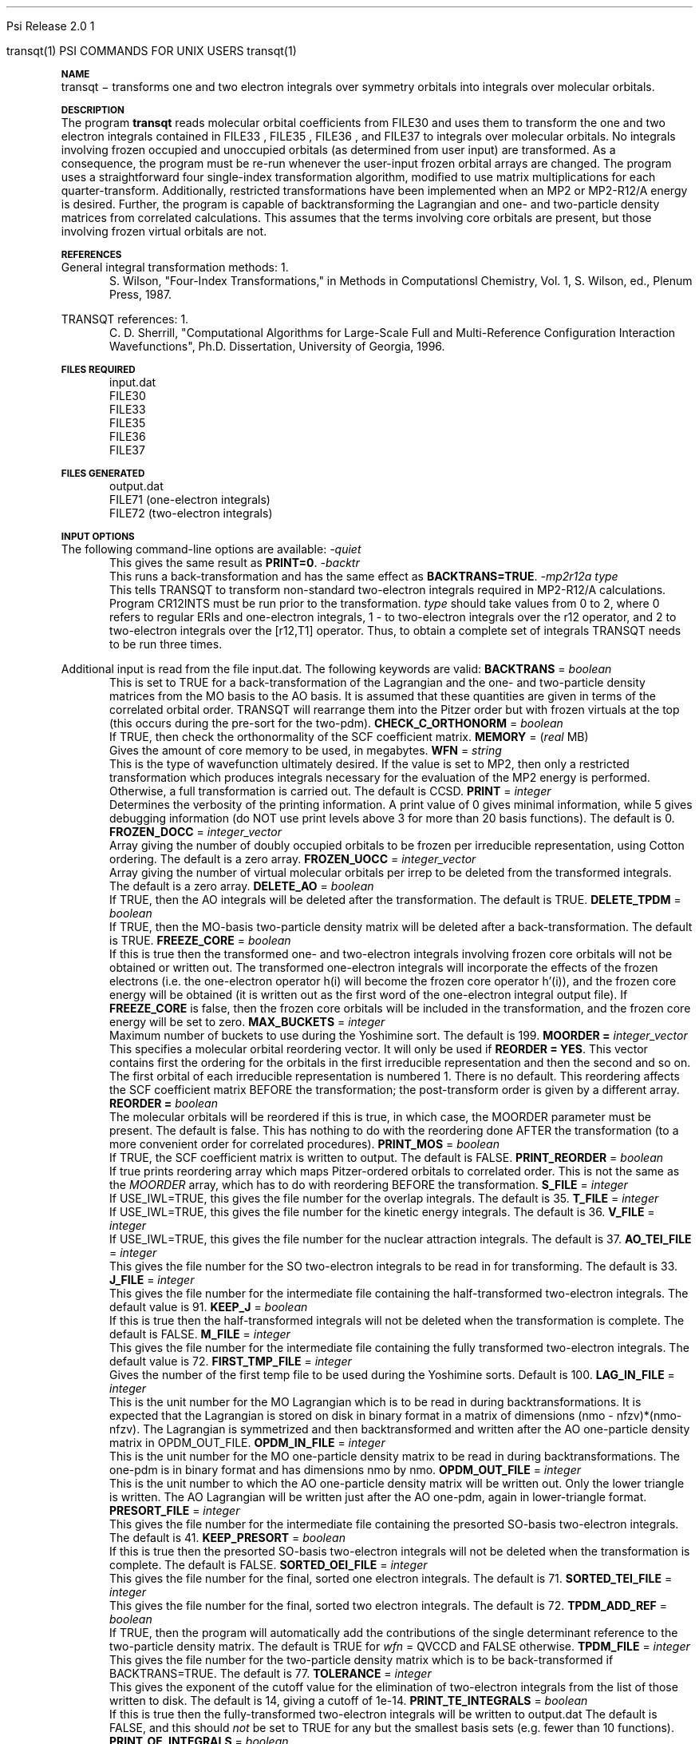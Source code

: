 
.ds OS UNIX

.\"     @(#)tmac.an 1.37 90/02/04 SMI;
.ds ]W Psi Release 1.1
'	# month name
.  \".if "\nd"0" .nr m \n(mo-1
.  \".if "\nm"0" .ds ]m January
.  \".if "\nm"1" .ds ]m February
.  \".if "\nm"2" .ds ]m March
.  \".if "\nm"3" .ds ]m April
.  \".if "\nm"4" .ds ]m May
.  \".if "\nm"5" .ds ]m June
.  \".if "\nm"6" .ds ]m July
.  \".if "\nm"7" .ds ]m August
.  \".if "\nm"8" .ds ]m September
.  \".if "\nm"9" .ds ]m October
.  \".if "\nm"10" .ds ]m November
.  \".if "\nm"11" .ds ]m December
'	# set the date
.  \".if n \{.nr m \nm+1
.  \".	 ie \nd .ds ]W Modified \nm/\nd/\ny
.  \".	 el .ds ]W Printed \n(mo/\n(dy/\n(yr\}
.  \".if t \{.ie \nd .ds ]W \*(]m \nd, 19\ny
.  \".	 el .ds ]W \*(]m \n(dy, 19\n(yr\}
'	# end of commented out chunk
.if t .tr *\(**
.ie n \{\
.	ds lq \&"\"
.	ds rq \&"\"
.\}
.el \{\
.	ds rq ''
.	ds lq ``
.\}
.de UC
.  \".if t \{\
.  \".	ie "\\$1"" .ds ]W 3rd Berkeley Distribution
.  \".	ie "\\$1"4" .ds ]W \\$1th Berkeley Distribution
.  \".	el .ds ]w \\$2 \\$1 BSD
.  \".\}
..
'	# reset the basic page layout
.de }E
.}f
.in \\n()Ru+\\n(INu
.ll \\n(LLu
..
'	# default tabs
.de DT
'ta .5i 1i 1.5i 2i 2.5i 3i 3.5i 4i 4.5i 5i 5.5i 6i 6.5i
..
'	# set type font and size
.de }f
.ps 10
.ft 1
..
'	# handle the head of the page
.de }H
.ev 1
.}C
'sp .5i
.ft 1
.ps 10
.tl \\*(]H\\*(]D\\*(]H
'sp .5i
.ev
.ns
..
'	# handle the foot of the page
.de }F
.ev 1
.ft 1
.ps 10
'sp .5i
.if !\\nD .tl \\*(]W\\*(]L\\*(PN%
.if  \\nD .if o .tl \\*(]W\\*(]L\\*(PN%
.if  \\nD .if e .tl \\*(PN%\\*(]L\\*(]W
.if !\\nX 'bp
.if \\nX .if \\n%>=\\nX \{\
.ds PN \\n%
.pn 1
.af % a
.nr X 0
'bp 1\}
.if \\nX .if \\n%<\\nX 'bp
.ev
..
'	# the cut mark -- we don't need this -- Henry
.  \".if n .ig
.  \".de }C
.  \".po .1i
.  \".tl '-'
.  \".po
.  \"..
'	# the final cut mark -- we don't need this -- Henry
.  \".de }M
.  \".}N
.  \".wh -1p }C
.  \".ll \\n(LLu
.  \"..
'	# no runout unless there was a .TH
.de }K
.}N
.pl 1
.ll \\n(LLu
..
.em }K
'	# set title and heading
.de TH
.PD
.DT
.if n .nr IN .5i
.if t .nr IN .5i
.ll 6.5i
.nr LL \\n(.l
.ds ]H \\$1\|(\|\\$2\|)
.ds ]D MISC. REFERENCE MANUAL PAGES
.if '\\$2'1' .ds ]D PSI COMMANDS FOR \\*(pT
.if '\\$2'2' .ds ]D PSI COMMON INPUT FOR \\*(pT
.if '\\$2'3' .ds ]D PSI PROCEDURES FOR \\*(pT
.if '\\$2'4' .ds ]D PSI EXAMPLES FOR \\*(pT
.if '\\$2'5' .ds ]D PSI LIBRARY
.if !'\\$4''  .ds ]W \\$4
.if !'\\$5''  .ds ]D \\$5
.wh 0 }H
.if t .wh -1i }F
.if n .wh -1.167i }F
.em }M
.if !\\n(nl .if !\\nP .nr P 1
.if !\\n(nl .if \\nP .pn \\nP
.if \\nX .if \\nP>=\\nX \{\
.ds PN \\nP
.pn 1
.af % a
.nr X 0 \}
.if !\\n(nl .if \\nP .nr P 0
.if  \\nC .if \\n(nl .bp
.if  !\\nC .if \\n(nl .bp 1
.ds ]L Last change: \\$3
.}E
.DT
.nr )I .5i
.nr )R 0
.  \".if n .na
.mk ka
.if !'\\n(ka'-1' .bp
..
'	# IX - Make an Index Entry
.de IX
.if \\nF .tm .IE\tENTRY\t\\$1\t\\$2\t\\$3\t\\$4\t\\$5\t\\$6\t\\*(PN\\n%
..
'	# TX - Resolve a Title Reference
.de TX
.ds Tx "UNKNOWN TITLE ABBREVIATION: \\$1
.if '\\$1'GSBG' .ds Tx "Getting Started 
.if '\\$1'SUBG' .ds Tx "Customizing SunOS
.if '\\$1'SHBG' .ds Tx "Basic Troubleshooting
.if '\\$1'SVBG' .ds Tx "SunView User's Guide
.if '\\$1'MMBG' .ds Tx "Mail and Messages
.if '\\$1'DMBG' .ds Tx "Doing More with SunOS
.if '\\$1'UNBG' .ds Tx "Using the Network
.if '\\$1'GDBG' .ds Tx "Games, Demos & Other Pursuits
.if '\\$1'CHANGE' .ds Tx "SunOS 4.1 Release Manual
.if '\\$1'INSTALL' .ds Tx "Installing SunOS 4.1
.if '\\$1'ADMIN' .ds Tx "System and Network Administration
.if '\\$1'SECUR' .ds Tx "Security Features Guide
.if '\\$1'PROM' .ds Tx "PROM User's Manual
.if '\\$1'DIAG' .ds Tx "Sun System Diagnostics
.if '\\$1'SUNDIAG' .ds Tx "Sundiag User's Guide
.if '\\$1'MANPAGES' .ds Tx "SunOS Reference Manual
.if '\\$1'REFMAN' .ds Tx "SunOS Reference Manual
.if '\\$1'SSI' .ds Tx "Sun System Introduction
.if '\\$1'SSO' .ds Tx "System Services Overview
.if '\\$1'TEXT' .ds Tx "Editing Text Files
.if '\\$1'DOCS' .ds Tx "Formatting Documents
.if '\\$1'TROFF' .ds Tx "Using \&\fBnroff\fP and \&\fBtroff\fP
.if '\\$1'INDEX' .ds Tx "Global Index
.if '\\$1'CPG' .ds Tx "C Programmer's Guide
.if '\\$1'CREF' .ds Tx "C Reference Manual
.if '\\$1'ASSY' .ds Tx "Assembly Language Reference
.if '\\$1'PUL' .ds Tx "Programming Utilities and Libraries
.if '\\$1'DEBUG' .ds Tx "Debugging Tools
.if '\\$1'NETP' .ds Tx "Network Programming
.if '\\$1'DRIVER' .ds Tx "Writing Device Drivers
.if '\\$1'STREAMS' .ds Tx "STREAMS Programming
.if '\\$1'SBDK' .ds Tx "SBus Developer's Kit
.if '\\$1'WDDS' .ds Tx "Writing Device Drivers for the SBus
.if '\\$1'FPOINT' .ds Tx "Floating-Point Programmer's Guide
.if '\\$1'SVPG' .ds Tx "SunView\ 1 Programmer's Guide
.if '\\$1'SVSPG' .ds Tx "SunView\ 1 System Programmer's Guide
.if '\\$1'PIXRCT' .ds Tx "Pixrect Reference Manual
.if '\\$1'CGI' .ds Tx "SunCGI Reference Manual
.if '\\$1'CORE' .ds Tx "SunCore Reference Manual
.if '\\$1'4ASSY' .ds Tx "Sun-4 Assembly Language Reference
.if '\\$1'SARCH' .ds Tx "\s-1SPARC\s0 Architecture Manual
.	# non-Sun titles
.if '\\$1'KR' .ds Tx "The C Programming Language
\fI\\*(Tx\fP\\$2
..
'	# section heading
.de SH
.}X 0
.nr )E 2
\&\\$1 \|\\$2 \|\\$3 \|\\$4 \|\\$5 \|\\$6
..
'   # sub section heading
.de SS
.}X .25i "" ""
.nr )E 2
\&\\$1 \|\\$2 \|\\$3 \|\\$4 \|\\$5 \|\\$6
.br
..
'	# subroutine for section heading
.de }X
.}E
.ti \\$1
.sp \\n()Pu
.ne 2
.nr )R 0
.fi
.it 1 }N
.SM
.B
..
'	# end of SH (cf }X above and }N below)
.de }2
.nr )E 0
.}E
.nr )I .5i
.ns
..
'	# italic
.de I
.ft 2
.it 1 }N
.if !"\\$1"" \&\\$1 \\$2 \\$3 \\$4 \\$5 \\$6
..
'	# bold
.de B
.ft 3
.it 1 }N
.if !"\\$1"" \&\\$1 \\$2 \\$3 \\$4 \\$5 \\$6
..
'	# small
.de SM
.ps 9
.it 1 }N
.if !"\\$1"" \&\\$1 \\$2 \\$3 \\$4 \\$5 \\$6
..
'	# combinations of Roman, italic, bold
.de RI
.}S 1 2 \& "\\$1" "\\$2" "\\$3" "\\$4" "\\$5" "\\$6"
..
.de VS
'if '\\$1'4' .mc \s12\(br\s0
..
.de VE
'mc
..
.de RB
.}S 1 3 \& "\\$1" "\\$2" "\\$3" "\\$4" "\\$5" "\\$6"
..
.de IR
.}S 2 1 \& "\\$1" "\\$2" "\\$3" "\\$4" "\\$5" "\\$6"
..
.de IB
.}S 2 3 \& "\\$1" "\\$2" "\\$3" "\\$4" "\\$5" "\\$6"
..
.de BR
.}S 3 1 \& "\\$1" "\\$2" "\\$3" "\\$4" "\\$5" "\\$6"
..
.de BI
.}S 3 2 \& "\\$1" "\\$2" "\\$3" "\\$4" "\\$5" "\\$6"
..
'	# make special case of shift out of italic
.de }S
.ds ]F
.if "\\$1"2" .if !"\\$5"" .ds ]F\^
.ie !"\\$4"" .}S \\$2 \\$1 "\\$3\f\\$1\\$4\\*(]F" "\\$5" "\\$6" "\\$7" "\\$8" "\\$9"
.el \\$3
.}f
..
'	# small and boldface
.de SB
\&\fB\s-1\&\\$1 \\$2 \\$3 \\$4 \\$5 \\$6\s0\fR
..
'	# paragraph
.de LP
.PP
..
.de PP
.sp \\n()Pu
.ne 2
.}E
.nr )I .5i
.ns
..
'	# paragraph distance
.de PD
.if t .nr )P .4v
.if n .nr )P 1v
.if !"\\$1"" .nr )P \\$1v
..
'	# hanging indent
.de HP
.sp \\n()Pu
.ne 2
.if !"\\$1"" .nr )I \\$1n
.ll \\n(LLu
.in \\n()Ru+\\n(INu+\\n()Iu
.ti \\n()Ru+\\n(INu
.}f
..
'	# indented paragraph
.de IP
.TP \\$2
\&\\$1
..
'	# hanging label
.de TP
.if !"\\$1"" .nr )I \\$1n
.sp \\n()Pu
.in \\n()Ru
.nr )E 1
.ns
.it 1 }N
.di ]B
..
'	# end of TP (cf }N below)
.de }1
.ds ]X \&\\*(]B\\
.nr )E 0
.if !"\\$1"" .nr )I \\$1n
.}f
.ll \\n(LLu
.in \\n()Ru+\\n(INu+\\n()Iu
.ti \\n(INu
.ie !\\n()Iu+\\n()Ru-\w\\*(]Xu-3p \{\\*(]X
.br\}
.el \\*(]X\h|\\n()Iu+\\n()Ru\c
.}f
..
'	# handle end of 1-line features
.de }N
.if \\n()E .br
.di
.if "\\n()E"0" .}f
.if "\\n()E"1" .}1
.if "\\n()E"2" .}2
.nr )E 0
..
'	# increase relative indent
.de RS
.nr ]\\n+()p \\n()I
.nr )\\n()p \\n()R
.ie !"\\$1"" .nr )R +\\$1n
.el .nr )R +\\n()I
.nr )I .5i
.}E
..
'	# decrease relative indent
.de RE
.if !"\\$1"" \{.ie "\\$1"0" .nr )p 1 1
.		el .nr )p \\$1 1\}
.ds ]i \\*(]I\\n()p
.ds ]r \\*(]R\\n()p
.nr )I \\*(]i
.nr )R \\*(]r
.if \\n()p .nr )p -1
.}E
..
.nr )p 0 1
.ds ]I \\\\n(]
.ds ]R \\\\n()
.bd S 3 3
.if t .ds R \(rg
.if n .ds R (Reg.)
.ds S \s10
.hy 14

.if !'\*(Lv'ADVANCED' .ig
.ds pT \*(Lv \*(OS USERS
..
.if '\*(Lv'ADVANCED' .ig
.ds pT \*(OS USERS
..

.ds ]W Psi Release 2.0

.\" This is used to ignore blanks on a line
.\" Its purpose is to make the troff input look prettier.
.de __
\\$1
..

.\" Start List
.de sL                  \" .sL: start an optional list
.di dL
.LP   \" This resets some things, apparently
.nf
..

.\" End List
.de eL                  \" .eL: end an optional list under heading $1
.di
.fi
.\" The number 40 on the following line must be change if sL or eL are changed
.if \\n(dn>40  \{\
.\"SH \\$1 -- \\n(dn \" Use this line for debugging
.SH \\$1
.nf
.dL
.fi
.\}
..

.\" The input skip string, used to space headings.
.ds sS \0\0\0\0\0\0\0

.\" Input Section Header
.iS
.de iS
.LP
.nf
\\$1
.fi
..

.\" Input Line
.de iL
.IP "\\$1" 7
.if !'\\$2'' \{\
\\$2
.\}
..

.\" Input Option
.de iO
.IP "\\*(sS\\$1" 14
.if !'\\$2'' \{\
\\$2
.\}
..

.\" Input Option Value
.de iV
.IP "\\*(sS\\*(sS\\$1" 21
.if !'\\$2'' \{\
\\$2
.\}
..

.\" Start CMS
.de sC
.if !'\\*(OS'CMS' .ig eC
..
.\" End Advanced with .eC

.\" Start UNIX
.de sU
.if !'\\*(OS'UNIX' .ig eU
..
.\" End Advanced with .eU

.\" Start Advanced
.de sA
.if !'\\*(Lv'ADVANCED' .ig eA
..
.\" End Advanced with .eA

.\" Start Beginner
.de sB
.if !'\\*(Lv'' .ig eB
..
.\" End Beginner with .eB

.\" Psi Name
.de pN                  \" .pN: convert a generic file name to a specific name
.ta 2.5in
.if '\*(OS'CMS' \{\
. ds pO \\$1
. if '\\$1'OUTPUT' .ds pO             \" Unix only
. if '\\$1'BASIS' .ds pO BASIS DATA
. if '\\$1'PBASIS' .ds pO PBASIS DATA
. if '\\$1'HVIB_IN'  .ds pO HVIB15
. if '\\$1'HVIB_OUT' .ds pO FILE15
. if '\\$1'FILE91A' .ds pO FILE91
. if '\\$1'FILE92A' .ds pO FILE92
. if !'\\*(pO'' \\$3\\*(pO\\$2
.\}
.if '\*(OS'UNIX' \{\
. ds pO \\$1
. if '\\$1'INPUT' .ds pO input.dat
. if '\\$1'LMO' .ds pO lmo.dat
. if '\\$1'CONTOUR' .ds pO contour.ps
. if '\\$1'CMO' .ds pO cmo.dat
. if '\\$1'BASIS' .ds pO basis.dat
. if '\\$1'PBASIS' .ds pO pbasis.dat
. if '\\$1'RESUL1' .ds pO resul1.dat
. if '\\$1'RESUL2' .ds pO resul2.dat
. if '\\$1'RESUL3' .ds pO             \" CMS only
. if '\\$1'SLOFILE' .ds pO            \" CMS only
. if '\\$1'INTDERO' .ds pO            \" CMS only
. if '\\$1'MAKEFT' .ds pO resul3.dat
. if '\\$1'INTDER1' .ds pO intder1.dat
. if '\\$1'INTDIFO' .ds pO intdifo.dat
. if '\\$1'IDER'   .ds pO ider.dat
. if '\\$1'OPDM48' .ds pO file51.dat
. if '\\$1'HVIB_IN' .ds pO file15.dat
. if '\\$1'HVIB_OUT' .ds pO file16.dat
. if '\\$1'FILE12A' .ds pO file12a.dat
. if '\\$1'FILE16A' .ds pO file16a.dat
. if '\\$1'FILE21A' .ds pO file21a.dat
. if '\\$1'FILE11' .ds pO file11.dat
. if '\\$1'FILE12' .ds pO file12.dat
. if '\\$1'FILE13' .ds pO file13.dat
. if '\\$1'FILE14' .ds pO file14.dat
. if '\\$1'TOTAL15' .ds pO total15.dat
. if '\\$1'TOTAL20' .ds pO total20.dat
. if '\\$1'FILE15' .ds pO file15.dat
. if '\\$1'FILE16' .ds pO file16.dat
. if '\\$1'FILE17' .ds pO file17.dat
. if '\\$1'FILE18' .ds pO file18.dat
. if '\\$1'FILE19' .ds pO file19.dat
. if '\\$1'FILE20' .ds pO file20.dat
. if '\\$1'FILE21' .ds pO file21.dat
. if '\\$1'FILE22' .ds pO file22.dat
. if '\\$1'FILE23' .ds pO file23.dat
. if '\\$1'FILE24' .ds pO file24.dat
. if '\\$1'FILE25' .ds pO file25.dat
. if '\\$1'FILE91A' .ds pO file91a.dat
. if '\\$1'FILE92A' .ds pO file92a.dat
. if '\\$1'CHECK' .ds pO tape3.dat
. if '\\$1'OUTPUT' .ds pO output.dat\" Unix only
. if '\\$1'FILE6' .ds pO              \" CMS only
. if '\\$1'BMAT' .ds pO input.dat
. if '\\$1'INTCO' .ds pO intco.dat
. if '\\$1'GEOM' .ds pO geom.dat
. if '\\$1'FCONST' .ds pO fconst.dat
. if !'\\*(pO'' \\$3\\*(pO\\$2
.\}
..                      \" End of .pN macro definition

.TH transqt 1 "21 March, 1995" "\*(]W" "\*(]D"
.SH NAME
transqt \- transforms one and two electron integrals over symmetry 
orbitals into integrals over molecular orbitals.

.SH DESCRIPTION
The program
.B transqt
reads molecular orbital coefficients from 
.pN FILE30 
and uses them to transform the one and two electron integrals
contained in 
.pN FILE33
,
.pN FILE35
,
.pN FILE36
, and
.pN FILE37
to integrals over molecular orbitals.  No integrals involving frozen
occupied and unoccupied orbitals (as determined from user input) are
transformed.  As a consequence, the program must be re-run whenever the
user-input frozen orbital arrays are changed.  The program uses a
straightforward four single-index transformation algorithm, modified to use
matrix multiplications for each quarter-transform.  Additionally,
restricted transformations have been implemented when an MP2 or MP2-R12/A energy is
desired.  Further, the program is capable of backtransforming the
Lagrangian and one- and two-particle density matrices from correlated
calculations.  This assumes that the terms involving core orbitals are
present, but those involving frozen virtual orbitals are not.

.SH REFERENCES
.LP
General integral transformation methods:
.IP "1."
S. Wilson, "Four-Index Transformations," in Methods in Computationsl
Chemistry, Vol. 1, S. Wilson, ed., Plenum Press, 1987.
.LP
TRANSQT references:
.IP "1."
C. D. Sherrill, "Computational Algorithms for Large-Scale Full and
Multi-Reference Configuration Interaction Wavefunctions", Ph.D. 
Dissertation, University of Georgia, 1996.

.sL
.pN INPUT
.pN FILE30
.pN FILE33
.pN FILE35
.pN FILE36
.pN FILE37
.eL "FILES REQUIRED"

.sL
.pN OUTPUT
.pN FILE71     "        (one-electron integrals)"
.pN FILE72     "        (two-electron integrals)"
.eL "FILES GENERATED"

.SH INPUT OPTIONS
.LP
The following command-line options are available:
.IP "\fI-quiet\fP"
This gives the same result as \fBPRINT=0\fP.

.IP "\fI-backtr\fP"
This runs a back-transformation and has the same effect as 
\fBBACKTRANS=TRUE\fP.

.IP "\fI-mp2r12a type\fP"
This tells TRANSQT to transform non-standard two-electron integrals
required in MP2-R12/A calculations.  Program CR12INTS must be run prior to
the transformation.
\fItype\fP should take values from 0 to 2,
where 0 refers to regular ERIs and one-electron integrals, 
1 - to two-electron integrals over the r12 operator, and 2 to
two-electron integrals over the [r12,T1] operator.
Thus, to obtain a complete set of integrals TRANSQT needs to be run 
three times.

.LP
Additional input is read from the file
.pN INPUT .
The following keywords are valid:

.IP "\fBBACKTRANS\fP = \fIboolean\fP"
This is set to TRUE for a back-transformation of the Lagrangian and
the one- and two-particle density matrices from the MO basis to the
AO basis.  It is assumed that these quantities are given in terms
of the correlated orbital order.  TRANSQT will rearrange them into
the Pitzer order but with frozen virtuals at the top (this occurs
during the pre-sort for the two-pdm).

.IP "\fBCHECK_C_ORTHONORM\fP = \fIboolean\fP"
If TRUE, then check the orthonormality of the SCF coefficient matrix.

.IP "\fBMEMORY\fP = (\fIreal\fP MB)"
Gives the amount of core memory to be used, in megabytes.

.IP "\fBWFN\fP = \fIstring\fP"
This is the type of wavefunction ultimately desired.  If the value
is set to MP2, then only a restricted transformation which produces
integrals necessary for the evaluation of the MP2 energy is performed.
Otherwise, a full transformation is carried out.  The default is CCSD.

.IP "\fBPRINT\fP = \fIinteger\fP"
Determines the verbosity of the printing information.  A
print value of 0 gives minimal information, while 5 gives
debugging information (do NOT use print levels
above 3 for more than 20 basis functions).  The default is 0.

.IP "\fBFROZEN_DOCC\fP = \fIinteger_vector\fP"
Array giving the number of doubly occupied orbitals to be
frozen per irreducible representation, using Cotton
ordering.  The default is a zero array.

.IP "\fBFROZEN_UOCC\fP = \fIinteger_vector\fP"
Array giving the number of virtual molecular orbitals
per irrep to be deleted from the transformed integrals.
The default is a zero array.

.IP "\fBDELETE_AO\fP = \fIboolean\fP"
If TRUE, then the AO integrals will be deleted after the 
transformation.  The default is TRUE.

.IP "\fBDELETE_TPDM\fP = \fIboolean\fP"
If TRUE, then the MO-basis two-particle density matrix will be 
deleted after a back-transformation.  The default is TRUE.

.IP "\fBFREEZE_CORE\fP = \fIboolean\fP"
If this is true then the transformed one- and two-electron integrals involving
frozen core orbitals will not be obtained or written out.  The
transformed one-electron integrals will incorporate the effects of
the frozen electrons (i.e. the one-electron operator h(i) will become
the frozen core operator h'(i)), and the frozen core energy will
be obtained (it is written out as the first word of the one-electron
integral output file).  If
\fBFREEZE_CORE\fP is false, then the frozen core orbitals will be
included in the transformation, and the frozen core energy will be
set to zero.

.IP "\fBMAX_BUCKETS\fP = \fIinteger\fP"
Maximum number of buckets to use during the Yoshimine sort.
The default is 199.

.IP "\fBMOORDER =\fP \fIinteger_vector\fP"
This specifies a molecular orbital reordering vector.  It will only
be used if \fBREORDER = YES\fP.  This vector contains first the
ordering for the orbitals in the first irreducible representation
and then the second and so on.  The first orbital of each
irreducible representation is numbered 1.
There is no default.  This reordering affects the SCF coefficient matrix
BEFORE the transformation; the post-transform order is given by a 
different array.

.IP "\fBREORDER =\fP \fIboolean\fP"
The molecular orbitals will be reordered if this is true, in which
case, the MOORDER parameter must be present.
The default is false.  This has nothing to do with the reordering
done AFTER the transformation (to a more convenient order for correlated
procedures).

.IP "\fBPRINT_MOS\fP = \fIboolean\fP"
If TRUE, the SCF coefficient matrix is written to output.
The default is FALSE.

.IP "\fBPRINT_REORDER\fP = \fIboolean\fP"
If true prints reordering array which maps Pitzer-ordered orbitals
to correlated order.  This is not the same as the \fIMOORDER\fP array,
which has to do with reordering BEFORE the transformation.

.IP "\fBS_FILE\fP = \fIinteger\fP"
If USE_IWL=TRUE, this gives the file number for the overlap integrals.
The default is 35.

.IP "\fBT_FILE\fP = \fIinteger\fP"
If USE_IWL=TRUE, this gives the file number for the kinetic energy integrals.
The default is 36.

.IP "\fBV_FILE\fP = \fIinteger\fP"
If USE_IWL=TRUE, this gives the file number for the nuclear attraction
integrals. The default is 37.

.IP "\fBAO_TEI_FILE\fP = \fIinteger\fP"
This gives the file number for the SO two-electron integrals 
to be read in for transforming. 
The default is 33.

.IP "\fBJ_FILE\fP = \fIinteger\fP"
This gives the file number for the intermediate file containing
the half-transformed two-electron integrals.  The default
value is 91.

.IP "\fBKEEP_J\fP = \fIboolean\fP"
If this is true then the half-transformed integrals will not be deleted
when the transformation is complete.  The default is FALSE.

.IP "\fBM_FILE\fP = \fIinteger\fP"
This gives the file number for the intermediate file containing the fully
transformed two-electron integrals.  The default value is 72.

.IP "\fBFIRST_TMP_FILE\fP = \fIinteger\fP"
Gives the number of the first temp file to be used during
the Yoshimine sorts.  Default is 100.

.IP "\fBLAG_IN_FILE\fP = \fIinteger\fP"
This is the unit number for the MO Lagrangian which is to be 
read in during backtransformations.  It is expected that the 
Lagrangian is stored on disk in binary format in a matrix of 
dimensions (nmo - nfzv)*(nmo-nfzv).  The Lagrangian is symmetrized
and then backtransformed and written after the AO one-particle
density matrix in OPDM_OUT_FILE.

.IP "\fBOPDM_IN_FILE\fP = \fIinteger\fP"
This is the unit number for the MO one-particle density matrix to
be read in during backtransformations.  The one-pdm is in binary 
format and has dimensions nmo by nmo.

.IP "\fBOPDM_OUT_FILE\fP = \fIinteger\fP"
This is the unit number to which the AO one-particle density matrix 
will be written out.  Only the lower triangle is written.
The AO Lagrangian will be written just after the AO one-pdm, again
in lower-triangle format.

.IP "\fBPRESORT_FILE\fP = \fIinteger\fP"
This gives the file number for the intermediate file containing the 
presorted SO-basis two-electron integrals.  The default is 41.

.IP "\fBKEEP_PRESORT\fP = \fIboolean\fP"
If this is true then the presorted SO-basis two-electron integrals will not
be deleted when the transformation is complete.  The default is FALSE.

.IP "\fBSORTED_OEI_FILE\fP = \fIinteger\fP"
This gives the file number for the final, sorted one electron
integrals.  The default is 71.

.IP "\fBSORTED_TEI_FILE\fP = \fIinteger\fP"
This gives the file number for the final, sorted two electron
integrals.  The default is 72.

.IP "\fBTPDM_ADD_REF\fP = \fIboolean\fP"
If TRUE, then the program will automatically add the contributions
of the single determinant reference to the two-particle density
matrix.  The default is TRUE for \fIwfn\fP = QVCCD and FALSE
otherwise.

.IP "\fBTPDM_FILE\fP = \fIinteger\fP"
This gives the file number for the two-particle density matrix which
is to be back-transformed if BACKTRANS=TRUE.  The default is 77.

.IP "\fBTOLERANCE\fP = \fIinteger\fP"
This gives the exponent of the cutoff value for the elimination of
two-electron integrals from the list of those written to disk.  The default
is 14, giving a cutoff of 1e-14.

.IP "\fBPRINT_TE_INTEGRALS\fP = \fIboolean\fP"
If this is true then the fully-transformed two-electron integrals will
be written to 
.pN OUTPUT
The default is FALSE, and this should 
.I not
be set to TRUE for any but the smallest basis sets (e.g. fewer than 10
functions).

.IP "\fBPRINT_OE_INTEGRALS\fP = \fIboolean\fP"
If this is true then the fully-transformed one-electron integrals will be
written to 
.pN OUTPUT
The default is FALSE, and this should not be set
to true for any but very small basis sets (e.g. fewer than 20 functions).
